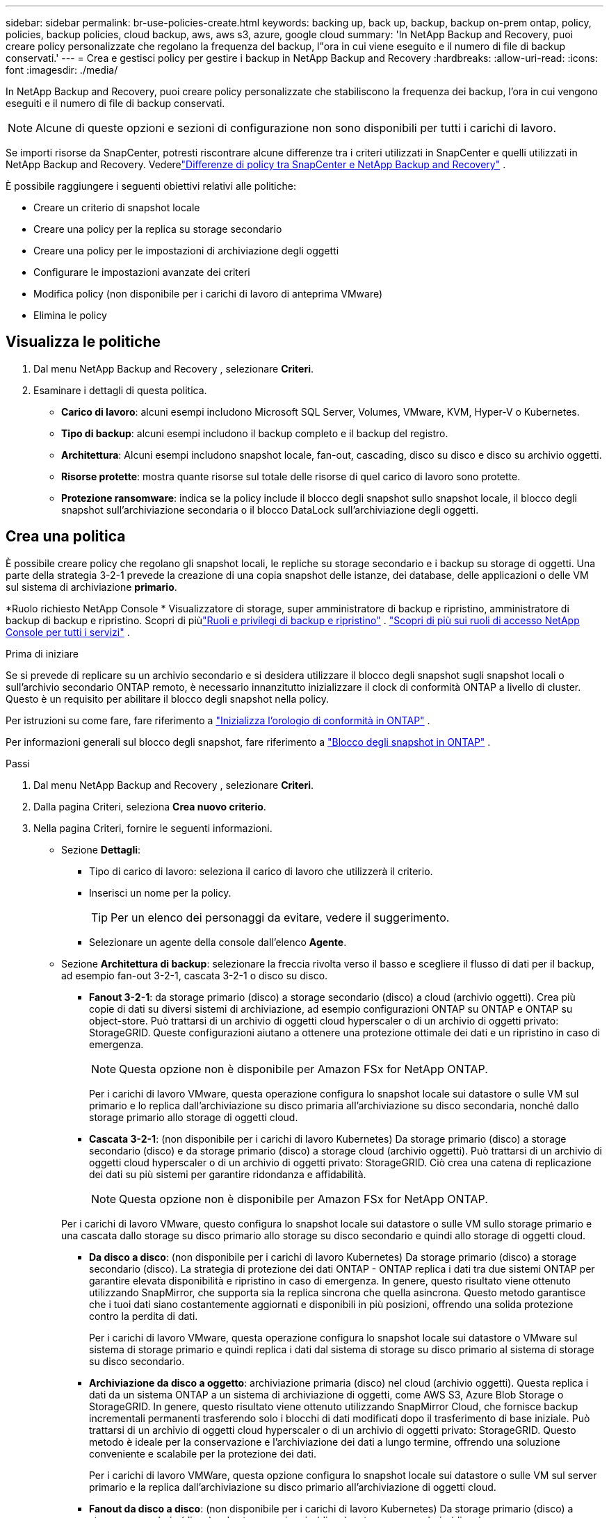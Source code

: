 ---
sidebar: sidebar 
permalink: br-use-policies-create.html 
keywords: backing up, back up, backup, backup on-prem ontap, policy, policies, backup policies, cloud backup, aws, aws s3, azure, google cloud 
summary: 'In NetApp Backup and Recovery, puoi creare policy personalizzate che regolano la frequenza del backup, l"ora in cui viene eseguito e il numero di file di backup conservati.' 
---
= Crea e gestisci policy per gestire i backup in NetApp Backup and Recovery
:hardbreaks:
:allow-uri-read: 
:icons: font
:imagesdir: ./media/


[role="lead"]
In NetApp Backup and Recovery, puoi creare policy personalizzate che stabiliscono la frequenza dei backup, l'ora in cui vengono eseguiti e il numero di file di backup conservati.


NOTE: Alcune di queste opzioni e sezioni di configurazione non sono disponibili per tutti i carichi di lavoro.

Se importi risorse da SnapCenter, potresti riscontrare alcune differenze tra i criteri utilizzati in SnapCenter e quelli utilizzati in NetApp Backup and Recovery.  Vederelink:reference-policy-differences-snapcenter.html["Differenze di policy tra SnapCenter e NetApp Backup and Recovery"] .

È possibile raggiungere i seguenti obiettivi relativi alle politiche:

* Creare un criterio di snapshot locale
* Creare una policy per la replica su storage secondario
* Creare una policy per le impostazioni di archiviazione degli oggetti
* Configurare le impostazioni avanzate dei criteri
* Modifica policy (non disponibile per i carichi di lavoro di anteprima VMware)
* Elimina le policy




== Visualizza le politiche

. Dal menu NetApp Backup and Recovery , selezionare *Criteri*.
. Esaminare i dettagli di questa politica.
+
** *Carico di lavoro*: alcuni esempi includono Microsoft SQL Server, Volumes, VMware, KVM, Hyper-V o Kubernetes.
** *Tipo di backup*: alcuni esempi includono il backup completo e il backup del registro.
** *Architettura*: Alcuni esempi includono snapshot locale, fan-out, cascading, disco su disco e disco su archivio oggetti.
** *Risorse protette*: mostra quante risorse sul totale delle risorse di quel carico di lavoro sono protette.
** *Protezione ransomware*: indica se la policy include il blocco degli snapshot sullo snapshot locale, il blocco degli snapshot sull'archiviazione secondaria o il blocco DataLock sull'archiviazione degli oggetti.






== Crea una politica

È possibile creare policy che regolano gli snapshot locali, le repliche su storage secondario e i backup su storage di oggetti.  Una parte della strategia 3-2-1 prevede la creazione di una copia snapshot delle istanze, dei database, delle applicazioni o delle VM sul sistema di archiviazione *primario*.

*Ruolo richiesto NetApp Console * Visualizzatore di storage, super amministratore di backup e ripristino, amministratore di backup di backup e ripristino.  Scopri di piùlink:reference-roles.html["Ruoli e privilegi di backup e ripristino"] . https://docs.netapp.com/us-en/console-setup-admin/reference-iam-predefined-roles.html["Scopri di più sui ruoli di accesso NetApp Console per tutti i servizi"^] .

.Prima di iniziare
Se si prevede di replicare su un archivio secondario e si desidera utilizzare il blocco degli snapshot sugli snapshot locali o sull'archivio secondario ONTAP remoto, è necessario innanzitutto inizializzare il clock di conformità ONTAP a livello di cluster.  Questo è un requisito per abilitare il blocco degli snapshot nella policy.

Per istruzioni su come fare, fare riferimento a https://docs.netapp.com/us-en/ontap/snaplock/initialize-complianceclock-task.html["Inizializza l'orologio di conformità in ONTAP"^] .

Per informazioni generali sul blocco degli snapshot, fare riferimento a https://docs.netapp.com/us-en/ontap/snaplock/snapshot-lock-concept.html["Blocco degli snapshot in ONTAP"^] .

.Passi
. Dal menu NetApp Backup and Recovery , selezionare *Criteri*.
. Dalla pagina Criteri, seleziona *Crea nuovo criterio*.
. Nella pagina Criteri, fornire le seguenti informazioni.
+
** Sezione *Dettagli*:
+
*** Tipo di carico di lavoro: seleziona il carico di lavoro che utilizzerà il criterio.
*** Inserisci un nome per la policy.
+

TIP: Per un elenco dei personaggi da evitare, vedere il suggerimento.

*** Selezionare un agente della console dall'elenco *Agente*.


** Sezione *Architettura di backup*: selezionare la freccia rivolta verso il basso e scegliere il flusso di dati per il backup, ad esempio fan-out 3-2-1, cascata 3-2-1 o disco su disco.
+
*** *Fanout 3-2-1*: da storage primario (disco) a storage secondario (disco) a cloud (archivio oggetti). Crea più copie di dati su diversi sistemi di archiviazione, ad esempio configurazioni ONTAP su ONTAP e ONTAP su object-store. Può trattarsi di un archivio di oggetti cloud hyperscaler o di un archivio di oggetti privato: StorageGRID. Queste configurazioni aiutano a ottenere una protezione ottimale dei dati e un ripristino in caso di emergenza.
+

NOTE: Questa opzione non è disponibile per Amazon FSx for NetApp ONTAP.

+
Per i carichi di lavoro VMware, questa operazione configura lo snapshot locale sui datastore o sulle VM sul primario e lo replica dall'archiviazione su disco primaria all'archiviazione su disco secondaria, nonché dallo storage primario allo storage di oggetti cloud.

*** *Cascata 3-2-1*: (non disponibile per i carichi di lavoro Kubernetes) Da storage primario (disco) a storage secondario (disco) e da storage primario (disco) a storage cloud (archivio oggetti). Può trattarsi di un archivio di oggetti cloud hyperscaler o di un archivio di oggetti privato: StorageGRID. Ciò crea una catena di replicazione dei dati su più sistemi per garantire ridondanza e affidabilità.
+

NOTE: Questa opzione non è disponibile per Amazon FSx for NetApp ONTAP.

+
Per i carichi di lavoro VMware, questo configura lo snapshot locale sui datastore o sulle VM sullo storage primario e una cascata dallo storage su disco primario allo storage su disco secondario e quindi allo storage di oggetti cloud.

*** *Da disco a disco*: (non disponibile per i carichi di lavoro Kubernetes) Da storage primario (disco) a storage secondario (disco). La strategia di protezione dei dati ONTAP - ONTAP replica i dati tra due sistemi ONTAP per garantire elevata disponibilità e ripristino in caso di emergenza. In genere, questo risultato viene ottenuto utilizzando SnapMirror, che supporta sia la replica sincrona che quella asincrona. Questo metodo garantisce che i tuoi dati siano costantemente aggiornati e disponibili in più posizioni, offrendo una solida protezione contro la perdita di dati.
+
Per i carichi di lavoro VMware, questa operazione configura lo snapshot locale sui datastore o VMware sul sistema di storage primario e quindi replica i dati dal sistema di storage su disco primario al sistema di storage su disco secondario.

*** *Archiviazione da disco a oggetto*: archiviazione primaria (disco) nel cloud (archivio oggetti).  Questa replica i dati da un sistema ONTAP a un sistema di archiviazione di oggetti, come AWS S3, Azure Blob Storage o StorageGRID.  In genere, questo risultato viene ottenuto utilizzando SnapMirror Cloud, che fornisce backup incrementali permanenti trasferendo solo i blocchi di dati modificati dopo il trasferimento di base iniziale. Può trattarsi di un archivio di oggetti cloud hyperscaler o di un archivio di oggetti privato: StorageGRID.  Questo metodo è ideale per la conservazione e l'archiviazione dei dati a lungo termine, offrendo una soluzione conveniente e scalabile per la protezione dei dati.
+
Per i carichi di lavoro VMWare, questa opzione configura lo snapshot locale sui datastore o sulle VM sul server primario e la replica dall'archiviazione su disco primario all'archiviazione di oggetti cloud.

*** *Fanout da disco a disco*: (non disponibile per i carichi di lavoro Kubernetes) Da storage primario (disco) a storage secondario (disco) e da storage primario (disco) a storage secondario (disco).
+

NOTE: È possibile configurare più impostazioni secondarie per l'opzione fanout da disco a disco.

+
Per i carichi di lavoro VMware, questa operazione configura l'archiviazione su disco primaria in quella su disco secondaria e replica l'archiviazione su disco primaria in quella su disco secondaria.

*** *Snapshot locali*: snapshot locale sul volume selezionato (Microsoft SQL Server). Gli snapshot locali sono una componente fondamentale delle strategie di protezione dei dati, poiché catturano lo stato dei dati in momenti specifici. In questo modo vengono create copie di sola lettura e in un dato momento dei volumi di produzione in cui vengono eseguiti i carichi di lavoro. Lo snapshot consuma uno spazio di archiviazione minimo e comporta un sovraccarico di prestazioni trascurabile perché registra solo le modifiche apportate ai file dall'ultimo snapshot. È possibile utilizzare snapshot locali per ripristinare dati persi o danneggiati, nonché per creare backup per scopi di disaster recovery.
+
Per i carichi di lavoro VMware, questa operazione configura lo snapshot locale sui datastore o sulle VM sul sistema di storage primario.









=== Creare un criterio di snapshot locale

Fornire informazioni per lo snapshot locale.

* Selezionare l'opzione *Aggiungi pianificazione* per selezionare la pianificazione o le pianificazioni degli snapshot.  È possibile avere un massimo di 5 pianificazioni.
* *Frequenza snapshot*: seleziona la frequenza oraria, giornaliera, settimanale, mensile o annuale.  La frequenza annuale non è disponibile per i carichi di lavoro Kubernetes.
* *Conservazione degli snapshot*: immettere il numero di snapshot da conservare.
* *Abilita backup del log*: (si applica solo ai carichi di lavoro di Microsoft SQL Server e Oracle Database.)  Abilitare questa opzione per eseguire il backup dei registri e impostare la frequenza e la conservazione dei backup dei registri. Per fare ciò, è necessario aver già configurato un backup del registro.  Vederelink:br-start-configure.html["Configurare le directory di registro"] .
+
** *Elimina i log di archivio dopo il backup*: (solo carichi di lavoro di Oracle Database) Se i backup dei log sono abilitati, è possibile abilitare facoltativamente questa funzionalità per limitare il periodo di tempo per cui Backup and Recovery conserva i log di archivio di Oracle.  È possibile scegliere il periodo di conservazione e il punto in cui Backup e Recovery devono eliminare i registri di archivio.


* *Provider*: (solo carichi di lavoro Kubernetes) Seleziona il provider di archiviazione che ospita le risorse dell'applicazione Kubernetes.




=== Creare una policy per le impostazioni secondarie (replica su storage secondario)

Fornire informazioni per la replicazione su storage secondario. Le informazioni sulla pianificazione delle impostazioni degli snapshot locali vengono visualizzate nelle impostazioni secondarie. Queste impostazioni non sono disponibili per i carichi di lavoro Kubernetes.

* *Backup*: seleziona la frequenza oraria, giornaliera, settimanale, mensile o annuale.
* *Destinazione backup*: seleziona il sistema di destinazione sull'archiviazione secondaria per il backup.
* *Conservazione*: immettere il numero di snapshot da conservare.
* *Abilita blocco snapshot*: seleziona se desideri abilitare gli snapshot antimanomissione.
* *Periodo di blocco dello snapshot*: immettere il numero di giorni, mesi o anni per i quali si desidera bloccare lo snapshot.
* *Trasferimento alla secondaria*:
+
** L'opzione * Pianificazione trasferimento ONTAP - Inline* è selezionata per impostazione predefinita e indica che gli snapshot vengono trasferiti immediatamente al sistema di archiviazione secondario.  Non è necessario pianificare il backup.
** Altre opzioni: se si sceglie un trasferimento differito, i trasferimenti non sono immediati e si può impostare una pianificazione.


* * Relazione secondaria SMAS tra SnapMirror e SnapVault *: utilizzare le relazioni secondarie SMAS tra SnapMirror e SnapVault per i carichi di lavoro di SQL Server.




=== Creare una policy per le impostazioni di archiviazione degli oggetti

Fornire informazioni per il backup nell'archiviazione degli oggetti.  Queste impostazioni sono chiamate "Impostazioni di backup" per i carichi di lavoro Kubernetes.


NOTE: I campi visualizzati variano a seconda del provider e dell'architettura selezionati.



==== Creare una policy per l'archiviazione di oggetti AWS

Inserisci le informazioni in questi campi:

* *Provider*: seleziona *AWS*.
* *Account AWS*: seleziona l'account AWS.
* *Destinazione di backup*: seleziona una destinazione di archiviazione di oggetti S3 registrata.  Assicurarsi che la destinazione sia accessibile all'interno dell'ambiente di backup.
* *Spazio IP*: seleziona lo spazio IP da utilizzare per le operazioni di backup.  Questa funzione è utile se si hanno più spazi IP e si desidera controllare quale viene utilizzato per i backup.
* *Impostazioni pianificazione*: seleziona la pianificazione impostata per gli snapshot locali.  È possibile rimuovere una pianificazione, ma non aggiungerne una, perché le pianificazioni sono impostate in base alle pianificazioni degli snapshot locali.
* *Copie di conservazione*: immettere il numero di snapshot da conservare.
* *Esegui a*: scegli la pianificazione del trasferimento ONTAP per eseguire il backup dei dati nell'archivio oggetti.
* *Suddividi i backup dall'archivio oggetti allo storage di archiviazione*: se scegli di suddividere i backup in livelli per lo storage di archiviazione (ad esempio, AWS Glacier), seleziona l'opzione del livello e il numero di giorni di archiviazione.
* *Abilita scansione integrità*: (non disponibile per i carichi di lavoro Kubernetes) Seleziona se desideri abilitare le scansioni di integrità (blocco snapshot) sull'archiviazione degli oggetti.  Ciò garantisce che i backup siano validi e possano essere ripristinati correttamente.  Per impostazione predefinita, la frequenza della scansione dell'integrità è impostata su 7 giorni.  Per proteggere i backup da modifiche o eliminazioni, seleziona l'opzione *Scansione di integrità*.  La scansione avviene solo sull'ultimo snapshot.  È possibile abilitare o disabilitare le scansioni di integrità sull'ultimo snapshot.




==== Creare un criterio per l'archiviazione degli oggetti di Microsoft Azure

Inserisci le informazioni in questi campi:

* *Provider*: seleziona *Azure*.
* *Sottoscrizione Azure*: seleziona la sottoscrizione Azure tra quelle individuate.
* *Gruppo di risorse di Azure*: seleziona il gruppo di risorse di Azure tra quelli individuati.
* *Destinazione di backup*: seleziona una destinazione di archiviazione di oggetti registrata.  Assicurarsi che la destinazione sia accessibile all'interno dell'ambiente di backup.
* *Spazio IP*: seleziona lo spazio IP da utilizzare per le operazioni di backup.  Questa funzione è utile se si hanno più spazi IP e si desidera controllare quale viene utilizzato per i backup.
* *Impostazioni pianificazione*: seleziona la pianificazione impostata per gli snapshot locali.  È possibile rimuovere una pianificazione, ma non aggiungerne una, perché le pianificazioni sono impostate in base alle pianificazioni degli snapshot locali.
* *Copie di conservazione*: immettere il numero di snapshot da conservare.
* *Esegui a*: scegli la pianificazione del trasferimento ONTAP per eseguire il backup dei dati nell'archivio oggetti.
* *Suddividere i backup in livelli dall'archivio oggetti all'archiviazione*: se si sceglie di suddividere i backup in livelli nell'archiviazione, selezionare l'opzione del livello e il numero di giorni di archiviazione.
* *Abilita scansione integrità*: (non disponibile per i carichi di lavoro Kubernetes) Seleziona se desideri abilitare le scansioni di integrità (blocco snapshot) sull'archiviazione degli oggetti.  Ciò garantisce che i backup siano validi e possano essere ripristinati correttamente.  Per impostazione predefinita, la frequenza della scansione dell'integrità è impostata su 7 giorni.  Per proteggere i backup da modifiche o eliminazioni, seleziona l'opzione *Scansione di integrità*.  La scansione avviene solo sull'ultimo snapshot.  È possibile abilitare o disabilitare le scansioni di integrità sull'ultimo snapshot.




==== Creare una policy per l'archiviazione degli oggetti StorageGRID

Inserisci le informazioni in questi campi:

* *Provider*: Seleziona * StorageGRID*.
* * Credenziali StorageGRID *: seleziona le credenziali StorageGRID tra quelle rilevate.  Queste credenziali vengono utilizzate per accedere al sistema di archiviazione degli oggetti StorageGRID e sono state immesse nell'opzione Impostazioni.
* *Destinazione di backup*: seleziona una destinazione di archiviazione di oggetti S3 registrata.  Assicurarsi che la destinazione sia accessibile all'interno dell'ambiente di backup.
* *Spazio IP*: seleziona lo spazio IP da utilizzare per le operazioni di backup.  Questa funzione è utile se si hanno più spazi IP e si desidera controllare quale viene utilizzato per i backup.
* *Impostazioni pianificazione*: seleziona la pianificazione impostata per gli snapshot locali.  È possibile rimuovere una pianificazione, ma non aggiungerne una, perché le pianificazioni sono impostate in base alle pianificazioni degli snapshot locali.
* *Copie di conservazione*: immettere il numero di snapshot da conservare per ciascuna frequenza.
* *Pianificazione del trasferimento per l'archiviazione di oggetti*: (non disponibile per i carichi di lavoro Kubernetes) Scegli la pianificazione del trasferimento ONTAP per eseguire il backup dei dati nell'archiviazione di oggetti.
* *Abilita scansione integrità*: (non disponibile per i carichi di lavoro Kubernetes) Seleziona se desideri abilitare le scansioni di integrità (blocco snapshot) sull'archiviazione degli oggetti.  Ciò garantisce che i backup siano validi e possano essere ripristinati correttamente.  Per impostazione predefinita, la frequenza della scansione dell'integrità è impostata su 7 giorni.  Per proteggere i backup da modifiche o eliminazioni, seleziona l'opzione *Scansione di integrità*.  La scansione avviene solo sull'ultimo snapshot.  È possibile abilitare o disabilitare le scansioni di integrità sull'ultimo snapshot.
* *Suddividere i backup in livelli dall'archivio oggetti all'archiviazione*: (non disponibile per i carichi di lavoro Kubernetes) Se si sceglie di suddividere i backup in livelli nell'archiviazione, selezionare l'opzione del livello e il numero di giorni di archiviazione.




=== Configurare le impostazioni avanzate nella policy

Facoltativamente, è possibile configurare le impostazioni avanzate nel criterio.  Queste impostazioni sono disponibili per tutte le architetture di backup, inclusi gli snapshot locali, la replica su storage secondario e i backup su storage di oggetti. Queste impostazioni non sono disponibili per i carichi di lavoro Kubernetes.  Le impostazioni avanzate disponibili variano a seconda del carico di lavoro selezionato nella parte superiore della pagina, pertanto le impostazioni avanzate descritte qui potrebbero non essere applicabili a tutti i carichi di lavoro.  Le impostazioni avanzate non sono disponibili quando si configura un criterio per i carichi di lavoro Kubernetes.

.Passi
. Dal menu NetApp Backup and Recovery , selezionare *Criteri*.
. Dalla pagina Criteri, seleziona *Crea nuovo criterio*.
. Nella sezione Impostazioni *Criteri > Avanzate*, seleziona il menu *Seleziona azione avanzata* per scegliere da un elenco di impostazioni avanzate.
. Abilita le impostazioni che desideri visualizzare o modificare, quindi seleziona *Accetta*.
. Fornire le seguenti informazioni:
+
** *Backup di sola copia*: (si applica solo ai carichi di lavoro di Microsoft SQL Server) Scegli il backup di sola copia (un tipo di backup di Microsoft SQL Server) se devi eseguire il backup delle tue risorse utilizzando un'altra applicazione di backup.
** *Impostazioni del gruppo di disponibilità*: (si applica solo ai carichi di lavoro di Microsoft SQL Server) Seleziona le repliche di backup preferite o specifica una replica specifica.  Questa impostazione è utile se si dispone di un gruppo di disponibilità di SQL Server e si desidera controllare quale replica viene utilizzata per i backup.
** *Velocità di trasferimento massima*: per non impostare un limite all'utilizzo della larghezza di banda, selezionare *Illimitato*.  Se si desidera limitare la velocità di trasferimento, selezionare *Limitata* e selezionare la larghezza di banda di rete tra 1 e 1.000 Mbps assegnata per caricare i backup nell'archiviazione degli oggetti.  Per impostazione predefinita, ONTAP può utilizzare una quantità illimitata di larghezza di banda per trasferire i dati di backup dai volumi del sistema all'archiviazione degli oggetti.  Se noti che il traffico di backup influisce sui normali carichi di lavoro degli utenti, valuta la possibilità di ridurre la quantità di larghezza di banda di rete utilizzata durante il trasferimento.
** *Nuovi tentativi di backup*: (non applicabile ai carichi di lavoro VMware) Per riprovare il processo in caso di errore o interruzione, selezionare *Abilita nuovi tentativi di processo in caso di errore*. Immettere il numero massimo di tentativi di snapshot e backup e l'intervallo di tempo tra i tentativi. Il riconteggio deve essere inferiore a 10. Questa impostazione è utile se si desidera garantire che il processo di backup venga ripetuto in caso di errore o interruzione.
+

TIP: Se la frequenza degli snapshot è impostata su 1 ora, il ritardo massimo, insieme al conteggio dei nuovi tentativi, non dovrebbe superare i 45 minuti.

** *Abilita snapshot coerenti con la VM*: (si applica solo ai carichi di lavoro VMware) Seleziona se desideri abilitare snapshot coerenti con la VM. Ciò garantisce che gli snapshot appena creati siano coerenti con lo stato della macchina virtuale al momento dello snapshot. Ciò è utile per garantire che i backup possano essere ripristinati correttamente e che i dati siano in uno stato coerente. Ciò non si applica agli snapshot esistenti.
** *Scansione ransomware*: seleziona se desideri abilitare la scansione ransomware su ciascun bucket. Ciò richiede il blocco DataLock sull'archiviazione degli oggetti. Inserire la frequenza della scansione in giorni. Questa opzione si applica all'archiviazione di oggetti AWS e Microsoft Azure. Tieni presente che questa opzione potrebbe comportare costi aggiuntivi, a seconda del provider cloud.
** *Verifica del backup*: (non applicabile ai carichi di lavoro VMware) Seleziona se desideri abilitare la verifica del backup e se desideri eseguirla immediatamente o in un secondo momento. Questa funzionalità garantisce che i backup siano validi e possano essere ripristinati correttamente. Ti consigliamo di abilitare questa opzione per garantire l'integrità dei tuoi backup. Per impostazione predefinita, la verifica del backup viene eseguita dall'archivio secondario, se questo è configurato. Se l'archiviazione secondaria non è configurata, la verifica del backup viene eseguita dall'archiviazione primaria.
+
Inoltre, configurare le seguenti opzioni:

+
*** Verifica *Giornaliera*, *Settimanale*, *Mensile* o *Annuale*: se hai scelto *Più tardi* come verifica del backup, seleziona la frequenza della verifica del backup.  Ciò garantisce che l'integrità dei backup venga regolarmente verificata e che sia possibile ripristinarli correttamente.
*** *Etichette di backup*: immettere un'etichetta per il backup.  Questa etichetta viene utilizzata per identificare il backup nel sistema e può essere utile per monitorare e gestire i backup.
*** *Controllo della coerenza del database*: (non applicabile ai carichi di lavoro VMware) Seleziona se desideri abilitare i controlli della coerenza del database. Questa opzione garantisce che i database siano in uno stato coerente prima che venga eseguito il backup, il che è fondamentale per garantire l'integrità dei dati.
*** *Verifica backup del registro*: (non applicabile ai carichi di lavoro VMware) Seleziona se desideri verificare i backup del registro. Seleziona il server di verifica. Se hai scelto disk-to-disk o 3-2-1, seleziona anche la posizione di archiviazione della verifica. Questa opzione garantisce che i backup del registro siano validi e possano essere ripristinati correttamente, il che è importante per mantenere l'integrità dei database.


** *Rete*: selezionare l'interfaccia di rete da utilizzare per le operazioni di backup.  Questa funzionalità è utile se si dispone di più interfacce di rete e si desidera controllare quale viene utilizzata per i backup.
+
*** *Spazio IP*: seleziona lo spazio IP da utilizzare per le operazioni di backup.  Questa funzione è utile se si hanno più spazi IP e si desidera controllare quale viene utilizzato per i backup.
*** *Configurazione endpoint privato*: se si utilizza un endpoint privato per l'archiviazione degli oggetti, selezionare la configurazione dell'endpoint privato da utilizzare per le operazioni di backup.  Questa funzionalità è utile se si desidera garantire che i backup vengano trasferiti in modo sicuro tramite una connessione di rete privata.


** *Notifica*: seleziona se desideri abilitare le notifiche e-mail per le operazioni di backup.  Questa funzione è utile se si desidera ricevere una notifica quando un'operazione di backup viene avviata, completata o non riesce.
** *Dischi indipendenti*: (si applica solo ai carichi di lavoro VMware) Selezionare questa opzione per includere nel backup tutti gli archivi dati con dischi indipendenti che contengono dati temporanei. Un disco indipendente è un disco VM non incluso negli snapshot VMware.
** * Formato del volume e dello snapshot SnapMirror *: facoltativamente, inserisci il nome del tuo snapshot in un criterio che regola i backup per i carichi di lavoro di Microsoft SQL Server. Inserisci il formato e il testo personalizzato. Se si sceglie di eseguire il backup su un archivio secondario, è anche possibile aggiungere un prefisso e un suffisso del volume SnapMirror .






== Modifica una policy

È possibile modificare l'architettura di backup, la frequenza di backup, i criteri di conservazione e altre impostazioni per un criterio.


NOTE: Questa funzionalità non è disponibile per i carichi di lavoro VMware Preview.

È possibile aggiungere un altro livello di protezione quando si modifica una policy, ma non è possibile rimuovere un livello di protezione.  Ad esempio, se il criterio protegge solo gli snapshot locali, è possibile aggiungere la replica all'archiviazione secondaria o i backup all'archiviazione degli oggetti.  Se si dispone di snapshot e repliche locali, è possibile aggiungere l'archiviazione di oggetti.  Tuttavia, se si dispone di snapshot locali, replica e archiviazione di oggetti, non è possibile rimuovere uno di questi livelli.

Se si modifica un criterio che esegue il backup nell'archiviazione degli oggetti, è possibile abilitare l'archiviazione.

Se hai importato risorse da SnapCenter, potresti riscontrare alcune differenze tra i criteri utilizzati in SnapCenter e quelli utilizzati in NetApp Backup and Recovery.  Vederelink:reference-policy-differences-snapcenter.html["Differenze di policy tra SnapCenter e NetApp Backup and Recovery"] .

.Ruolo richiesto NetApp Console
Super amministratore di backup e ripristino. https://docs.netapp.com/us-en/console-setup-admin/reference-iam-predefined-roles.html["Scopri di più sui ruoli di accesso NetApp Console per tutti i servizi"^] .

.Passi
. Nella NetApp Console, vai su *Protezione* > *Backup e ripristino*.
. Selezionare l'opzione *Criteri*.
. Seleziona la policy che vuoi modificare.
. Seleziona *Azioni*image:icon-action.png["Icona Azioni"] icona e seleziona *Modifica*.




== Elimina una policy

Puoi eliminare una policy se non ti serve più.


TIP: Non è possibile eliminare un criterio associato a un carico di lavoro.

.Passi
. Nella Console, vai a *Protezione* > *Backup e ripristino*.
. Selezionare l'opzione *Criteri*.
. Seleziona la policy che vuoi eliminare.
. Seleziona *Azioni*image:icon-action.png["Icona Azioni"] icona e seleziona *Elimina*.
. Conferma l'azione e seleziona *Elimina*.

